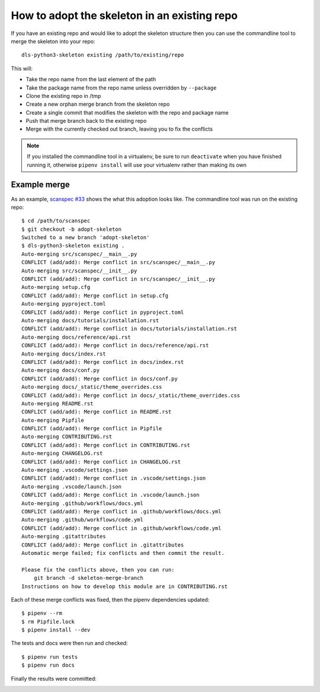 How to adopt the skeleton in an existing repo
=============================================

If you have an existing repo and would like to adopt the skeleton structure
then you can use the commandline tool to merge the skeleton into your repo::

    dls-python3-skeleton existing /path/to/existing/repo

This will:

- Take the repo name from the last element of the path
- Take the package name from the repo name unless overridden by ``--package``
- Clone the existing repo in /tmp
- Create a new orphan merge branch from the skeleton repo
- Create a single commit that modifies the skeleton with the repo and package name
- Push that merge branch back to the existing repo
- Merge with the currently checked out branch, leaving you to fix the conflicts

.. note::

    If you installed the commandline tool in a virtualenv, be sure to run
    ``deactivate`` when you have finished running it, otherwise ``pipenv
    install`` will use your virtualenv rather than making its own

Example merge
-------------

As an example, `scanspec #33 <url>`_ shows the what this adoption looks like.
The commandline tool was run on the existing repo::

    $ cd /path/to/scanspec
    $ git checkout -b adopt-skeleton
    Switched to a new branch 'adopt-skeleton'
    $ dls-python3-skeleton existing .
    Auto-merging src/scanspec/__main__.py
    CONFLICT (add/add): Merge conflict in src/scanspec/__main__.py
    Auto-merging src/scanspec/__init__.py
    CONFLICT (add/add): Merge conflict in src/scanspec/__init__.py
    Auto-merging setup.cfg
    CONFLICT (add/add): Merge conflict in setup.cfg
    Auto-merging pyproject.toml
    CONFLICT (add/add): Merge conflict in pyproject.toml
    Auto-merging docs/tutorials/installation.rst
    CONFLICT (add/add): Merge conflict in docs/tutorials/installation.rst
    Auto-merging docs/reference/api.rst
    CONFLICT (add/add): Merge conflict in docs/reference/api.rst
    Auto-merging docs/index.rst
    CONFLICT (add/add): Merge conflict in docs/index.rst
    Auto-merging docs/conf.py
    CONFLICT (add/add): Merge conflict in docs/conf.py
    Auto-merging docs/_static/theme_overrides.css
    CONFLICT (add/add): Merge conflict in docs/_static/theme_overrides.css
    Auto-merging README.rst
    CONFLICT (add/add): Merge conflict in README.rst
    Auto-merging Pipfile
    CONFLICT (add/add): Merge conflict in Pipfile
    Auto-merging CONTRIBUTING.rst
    CONFLICT (add/add): Merge conflict in CONTRIBUTING.rst
    Auto-merging CHANGELOG.rst
    CONFLICT (add/add): Merge conflict in CHANGELOG.rst
    Auto-merging .vscode/settings.json
    CONFLICT (add/add): Merge conflict in .vscode/settings.json
    Auto-merging .vscode/launch.json
    CONFLICT (add/add): Merge conflict in .vscode/launch.json
    Auto-merging .github/workflows/docs.yml
    CONFLICT (add/add): Merge conflict in .github/workflows/docs.yml
    Auto-merging .github/workflows/code.yml
    CONFLICT (add/add): Merge conflict in .github/workflows/code.yml
    Auto-merging .gitattributes
    CONFLICT (add/add): Merge conflict in .gitattributes
    Automatic merge failed; fix conflicts and then commit the result.

    Please fix the conflicts above, then you can run:
        git branch -d skeleton-merge-branch
    Instructions on how to develop this module are in CONTRIBUTING.rst

Each of these merge conflicts was fixed, then the pipenv dependencies updated::

    $ pipenv --rm
    $ rm Pipfile.lock
    $ pipenv install --dev

The tests and docs were then run and checked::

    $ pipenv run tests
    $ pipenv run docs

Finally the results were committed:

.. image:: https://mhutchie.gallerycdn.vsassets.io/extensions/mhutchie/git-graph/1.30.0/1617594001998/Microsoft.VisualStudio.Services.Icons.Default





